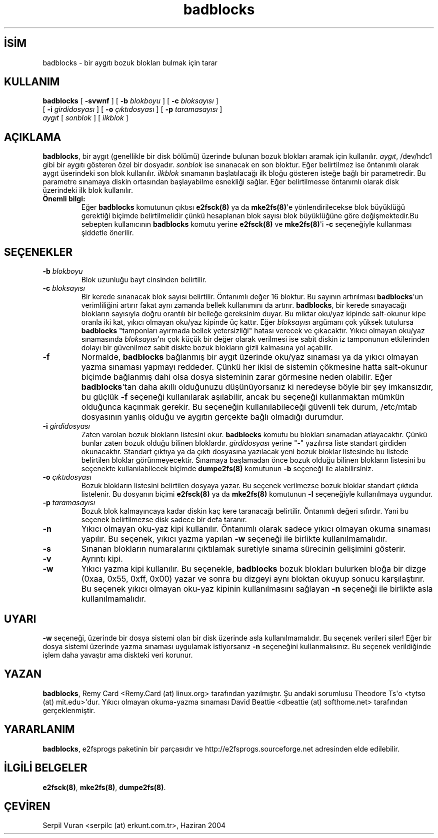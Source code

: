 .\" http://belgeler.org \N'45' 2006\N'45'11\N'45'26T10:18:38+02:00  
.\" Copyright 1993, 1994, 1995 by Theodore Ts\N'39'o. All Rights Reserved. 
.\" This file may be copied under the terms of the GNU Public License.   
.TH "badblocks" 8 "Kasım 2002" "E2fsprogs version 1.32" ""
.nh   
.SH İSİM
badblocks \N'45' bir aygıtı bozuk blokları bulmak için tarar   
.SH KULLANIM 
.nf
\fBbadblocks \fR[ \fB\N'45'svwnf\fR ] [ \fB\N'45'b \fR\fIblokboyu\fR ] [ \fB\N'45'c \fR\fIbloksayısı\fR ]
\          [ \fB\N'45'i \fR\fIgirdidosyası\fR ] [ \fB\N'45'o \fR\fIçıktıdosyası\fR ] [ \fB\N'45'p \fR\fItaramasayısı\fR ]
\          \fIaygıt\fR [ \fIsonblok\fR ] [ \fIilkblok\fR ]
.fi
   
.SH AÇIKLAMA
\fBbadblocks\fR, bir aygıt (genellikle bir disk bölümü) üzerinde bulunan bozuk blokları aramak için kullanılır. \fIaygıt\fR, /dev/hdc1 gibi bir aygıtı gösteren özel bir dosyadır. \fIsonblok\fR ise sınanacak en son bloktur. Eğer belirtilmez ise öntanımlı olarak aygıt üserindeki son blok kullanılır. \fIilkblok\fR sınamanın başlatılacağı ilk bloğu gösteren isteğe bağlı bir parametredir. Bu parametre sınamaya diskin ortasından başlayabilme esnekliği sağlar. Eğer belirtilmesse öntanımlı olarak disk üzerindeki ilk blok kullanılır.     


.br
.ns
.TP 
\fBÖnemli bilgi:\fR
Eğer \fBbadblocks\fR komutunun çıktısı \fBe2fsck(8)\fR ya da \fBmke2fs(8)\fR\N'39'e yönlendirilecekse blok büyüklüğü gerektiği biçimde belirtilmelidir çünkü hesaplanan blok sayısı blok büyüklüğüne göre değişmektedir.Bu sebepten kullanıcının \fBbadblocks\fR komutu yerine \fBe2fsck(8)\fR ve \fBmke2fs(8)\fR\N'39'i \fB\N'45'c\fR seçeneğiyle kullanması şiddetle önerilir.

.PP   

.SH SEÇENEKLER

.br
.ns
.TP 
\fB\N'45'b \fR\fIblokboyu\fR
Blok uzunluğu bayt cinsinden belirtilir.     

.TP 
\fB\N'45'c \fR\fIbloksayısı\fR
Bir kerede sınanacak blok sayısı belirtilir. Öntanımlı değer 16 bloktur. Bu sayının artırılması \fBbadblocks\fR\N'39'un verimliliğini artırır fakat aynı zamanda bellek kullanımını da artırır. \fBbadblocks\fR, bir kerede sınayacağı blokların sayısıyla doğru orantılı bir belleğe gereksinim duyar. Bu miktar oku/yaz kipinde salt\N'45'okunur kipe oranla iki kat, yıkıcı olmayan oku/yaz kipinde üç kattır. Eğer \fIbloksayısı\fR argümanı çok yüksek tutulursa \fBbadblocks\fR "tamponları ayırmada bellek yetersizliği" hatası verecek  ve çıkacaktır. Yıkıcı olmayan oku/yaz sınamasında \fIbloksayısı\fR\N'39'nı çok küçük bir değer olarak verilmesi ise sabit diskin iz tamponunun etkilerinden dolayı bir güvenilmez sabit diskte bozuk blokların gizli kalmasına yol açabilir.     

.TP 
\fB\N'45'f\fR
Normalde, \fBbadblocks\fR bağlanmış bir aygıt üzerinde oku/yaz sınaması ya da yıkıcı olmayan yazma sınaması yapmayı reddeder. Çünkü her ikisi de sistemin çökmesine hatta salt\N'45'okunur biçimde bağlanmış dahi olsa dosya sisteminin zarar görmesine neden olabilir. Eğer \fBbadblocks\fR\N'39'tan daha akıllı olduğunuzu düşünüyorsanız ki neredeyse böyle bir şey imkansızdır, bu güçlük \fB\N'45'f\fR seçeneği kullanılarak aşılabilir, ancak bu seçeneği kullanmaktan mümkün olduğunca kaçınmak gerekir. Bu seçeneğin kullanılabileceği güvenli tek durum, /etc/mtab dosyasının yanlış olduğu ve aygıtın gerçekte bağlı olmadığı durumdur.     

.TP 
\fB\N'45'i \fR\fIgirdidosyası\fR
Zaten varolan bozuk blokların listesini okur. \fBbadblocks\fR komutu bu blokları sınamadan atlayacaktır. Çünkü bunlar zaten bozuk olduğu bilinen bloklardır. \fIgirdidosyası\fR yerine "\N'45'" yazılırsa liste standart girdiden okunacaktır. Standart çıktıya ya da çıktı dosyasına yazılacak yeni bozuk bloklar listesinde bu listede belirtilen bloklar görünmeyecektir. Sınamaya başlamadan önce bozuk olduğu bilinen blokların listesini bu seçenekte kullanılabilecek biçimde \fBdumpe2fs(8)\fR komutunun \fB\N'45'b\fR seçeneği ile alabilirsiniz.     

.TP 
\fB\N'45'o \fR\fIçıktıdosyası\fR
Bozuk blokların listesini belirtilen dosyaya yazar. Bu seçenek verilmezse bozuk bloklar standart çıktıda listelenir. Bu dosyanın biçimi \fBe2fsck(8)\fR ya da  \fBmke2fs(8)\fR komutunun \fB\N'45'l\fR seçeneğiyle kullanılmaya uygundur.     

.TP 
\fB\N'45'p \fR\fItaramasayısı\fR
Bozuk blok kalmayıncaya kadar diskin kaç kere taranacağı belirtilir. Öntanımlı değeri sıfırdır. Yani bu seçenek belirtilmezse disk sadece bir defa taranır.     

.TP 
\fB\N'45'n\fR
Yıkıcı olmayan oku\N'45'yaz kipi kullanılır. Öntanımlı olarak sadece yıkıcı olmayan okuma sınaması yapılır. Bu seçenek, yıkıcı yazma yapılan \fB\N'45'w\fR seçeneği ile birlikte kullanılmamalıdır.     

.TP 
\fB\N'45's\fR
Sınanan blokların numaralarını çıktılamak suretiyle sınama sürecinin gelişimini gösterir.     

.TP 
\fB\N'45'v\fR
Ayrıntı kipi.     

.TP 
\fB\N'45'w\fR
Yıkıcı yazma kipi kullanılır. Bu seçenekle, \fBbadblocks\fR bozuk blokları bulurken bloğa bir dizge (0xaa, 0x55, 0xff, 0x00) yazar ve sonra bu dizgeyi aynı bloktan okuyup sonucu karşılaştırır. Bu seçenek yıkıcı olmayan oku\N'45'yaz kipinin kullanılmasını sağlayan \fB\N'45'n\fR seçeneği ile birlikte asla kullanılmamalıdır.     

.PP


.SH UYARI
\fB\N'45'w\fR seçeneği, üzerinde bir dosya sistemi olan bir disk üzerinde asla kullanılmamalıdır. Bu seçenek verileri siler! Eğer bir dosya sistemi üzerinde yazma sınaması uygulamak istiyorsanız \fB\N'45'n\fR seçeneğini kullanmalısınız. Bu seçenek verildiğinde işlem daha yavaştır ama diskteki veri korunur.   

.SH YAZAN
\fBbadblocks\fR, Remy  Card <Remy.Card (at) linux.org> tarafından yazılmıştır. Şu  andaki sorumlusu Theodore  Ts\N'39'o  <tytso (at) mit.edu>\N'39'dur. Yıkıcı olmayan okuma\N'45'yazma sınaması David Beattie <dbeattie (at) softhome.net> tarafından gerçeklenmiştir.   

.SH YARARLANIM
\fBbadblocks\fR, e2fsprogs  paketinin bir parçasıdır ve http://e2fsprogs.sourceforge.net adresinden elde edilebilir.     
   
.SH İLGİLİ BELGELER     
\fBe2fsck(8)\fR, \fBmke2fs(8)\fR, \fBdumpe2fs(8)\fR.     
   
.SH ÇEVİREN     
Serpil Vuran <serpilc (at) erkunt.com.tr>, Haziran 2004
    
   
